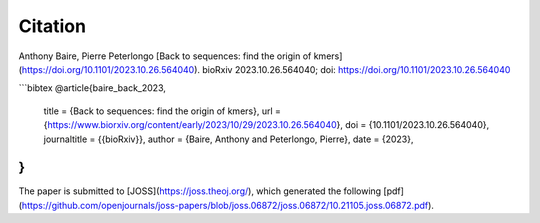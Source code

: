 Citation
========
  
Anthony Baire, Pierre Peterlongo
[Back to sequences: find the origin of kmers](https://doi.org/10.1101/2023.10.26.564040). bioRxiv 
2023.10.26.564040; doi: https://doi.org/10.1101/2023.10.26.564040

```bibtex
@article{baire_back_2023,
	title = {Back to sequences: find the origin of kmers},
	url = {https://www.biorxiv.org/content/early/2023/10/29/2023.10.26.564040},
	doi = {10.1101/2023.10.26.564040},
	journaltitle = {{bioRxiv}},
	author = {Baire, Anthony and Peterlongo, Pierre},
	date = {2023},
}
```

The paper is submitted to [JOSS](https://joss.theoj.org/), which generated the following [pdf](https://github.com/openjournals/joss-papers/blob/joss.06872/joss.06872/10.21105.joss.06872.pdf).
